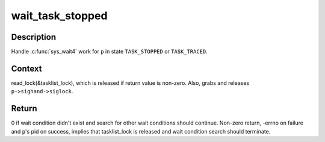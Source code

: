 .. -*- coding: utf-8; mode: rst -*-
.. src-file: kernel/exit.c

.. _`wait_task_stopped`:

wait_task_stopped
=================

.. c:function:: int wait_task_stopped(struct wait_opts *wo, int ptrace, struct task_struct *p)

    Wait for \ ``TASK_STOPPED``\  or \ ``TASK_TRACED``\ 

    :param wo:
        wait options
    :type wo: struct wait_opts \*

    :param ptrace:
        is the wait for ptrace
    :type ptrace: int

    :param p:
        task to wait for
    :type p: struct task_struct \*

.. _`wait_task_stopped.description`:

Description
-----------

Handle \ :c:func:`sys_wait4`\  work for \ ``p``\  in state \ ``TASK_STOPPED``\  or \ ``TASK_TRACED``\ .

.. _`wait_task_stopped.context`:

Context
-------

read_lock(&tasklist_lock), which is released if return value is
non-zero.  Also, grabs and releases \ ``p->sighand->siglock``\ .

.. _`wait_task_stopped.return`:

Return
------

0 if wait condition didn't exist and search for other wait conditions
should continue.  Non-zero return, -errno on failure and \ ``p``\ 's pid on
success, implies that tasklist_lock is released and wait condition
search should terminate.

.. This file was automatic generated / don't edit.

